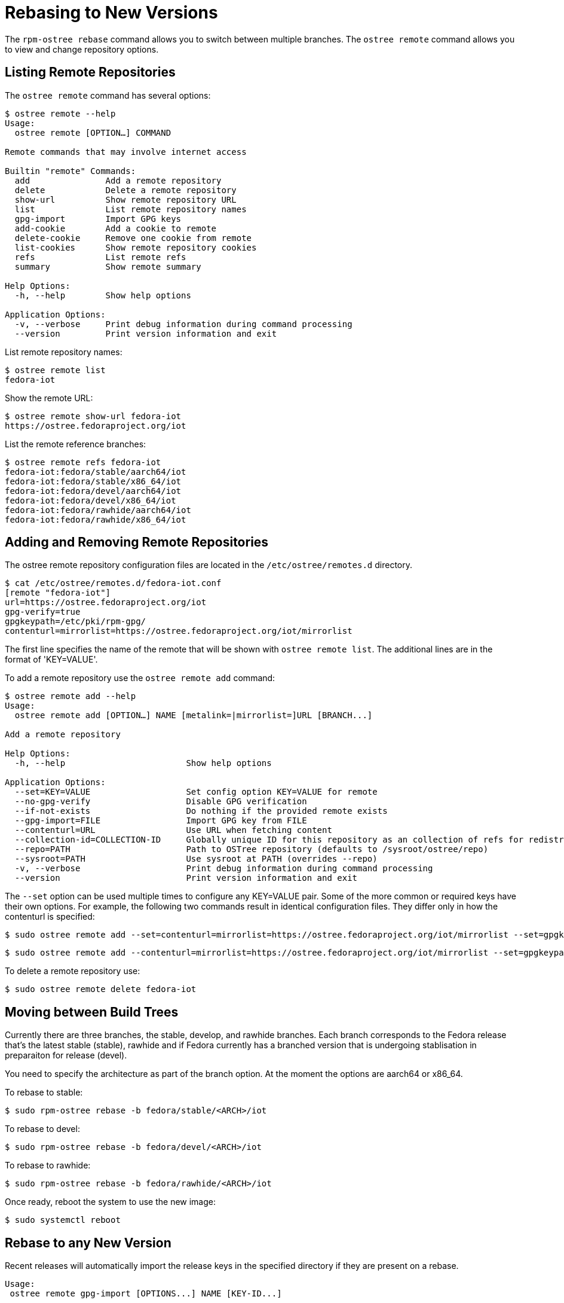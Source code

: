 = Rebasing to New Versions

The `rpm-ostree rebase` command allows you to switch between multiple branches.
The `ostree remote` command allows you to view and change repository options.


== Listing Remote Repositories

The `ostree remote` command has several options:

----
$ ostree remote --help
Usage:
  ostree remote [OPTION…] COMMAND

Remote commands that may involve internet access

Builtin "remote" Commands:
  add               Add a remote repository
  delete            Delete a remote repository
  show-url          Show remote repository URL
  list              List remote repository names
  gpg-import        Import GPG keys
  add-cookie        Add a cookie to remote
  delete-cookie     Remove one cookie from remote
  list-cookies      Show remote repository cookies
  refs              List remote refs
  summary           Show remote summary

Help Options:
  -h, --help        Show help options

Application Options:
  -v, --verbose     Print debug information during command processing
  --version         Print version information and exit
----

List remote repository names:

----
$ ostree remote list
fedora-iot
----

Show the remote URL:

----
$ ostree remote show-url fedora-iot
https://ostree.fedoraproject.org/iot
----

List the remote reference branches:

----
$ ostree remote refs fedora-iot
fedora-iot:fedora/stable/aarch64/iot
fedora-iot:fedora/stable/x86_64/iot
fedora-iot:fedora/devel/aarch64/iot
fedora-iot:fedora/devel/x86_64/iot
fedora-iot:fedora/rawhide/aarch64/iot
fedora-iot:fedora/rawhide/x86_64/iot
----

== Adding and Removing Remote Repositories

The ostree remote repository configuration files are located in the `/etc/ostree/remotes.d` directory.

----
$ cat /etc/ostree/remotes.d/fedora-iot.conf 
[remote "fedora-iot"]
url=https://ostree.fedoraproject.org/iot
gpg-verify=true
gpgkeypath=/etc/pki/rpm-gpg/
contenturl=mirrorlist=https://ostree.fedoraproject.org/iot/mirrorlist
----

The first line specifies the name of the remote that will be shown with `ostree remote list`. The additional lines are in the format of 'KEY=VALUE'.

To add a remote repository use the `ostree remote add` command:

----
$ ostree remote add --help
Usage:
  ostree remote add [OPTION…] NAME [metalink=|mirrorlist=]URL [BRANCH...]

Add a remote repository

Help Options:
  -h, --help                        Show help options

Application Options:
  --set=KEY=VALUE                   Set config option KEY=VALUE for remote
  --no-gpg-verify                   Disable GPG verification
  --if-not-exists                   Do nothing if the provided remote exists
  --gpg-import=FILE                 Import GPG key from FILE
  --contenturl=URL                  Use URL when fetching content
  --collection-id=COLLECTION-ID     Globally unique ID for this repository as an collection of refs for redistribution to other repositories
  --repo=PATH                       Path to OSTree repository (defaults to /sysroot/ostree/repo)
  --sysroot=PATH                    Use sysroot at PATH (overrides --repo)
  -v, --verbose                     Print debug information during command processing
  --version                         Print version information and exit
----

The `--set` option can be used multiple times to configure any KEY=VALUE pair. Some of the more common or required keys have their own options.
For example, the following two commands result in identical configuration files. They differ only in how the contenturl is specified:

----
$ sudo ostree remote add --set=contenturl=mirrorlist=https://ostree.fedoraproject.org/iot/mirrorlist --set=gpgkeypath=/etc/pki/rpm-gpg/ fedora-iot 'https://ostree.fedoraproject.org/iot'
----

----
$ sudo ostree remote add --contenturl=mirrorlist=https://ostree.fedoraproject.org/iot/mirrorlist --set=gpgkeypath=/etc/pki/rpm-gpg/ fedora-iot 'https://ostree.fedoraproject.org/iot'
----

To delete a remote repository use:

----
$ sudo ostree remote delete fedora-iot
----


== Moving between Build Trees

Currently there are three branches, the stable, develop, and rawhide branches. Each branch corresponds to the Fedora release that's the latest stable (stable), rawhide and if Fedora currently has a branched version that is undergoing stablisation in preparaiton for release (devel).

You need to specify the architecture as part of the branch option. 
At the moment the options are aarch64 or x86_64.

To rebase to stable:

----
$ sudo rpm-ostree rebase -b fedora/stable/<ARCH>/iot
----

To rebase to devel:

----
$ sudo rpm-ostree rebase -b fedora/devel/<ARCH>/iot
----

To rebase to rawhide:

----
$ sudo rpm-ostree rebase -b fedora/rawhide/<ARCH>/iot
----

Once ready, reboot the system to use the new image:

----
$ sudo systemctl reboot
----

== Rebase to any New Version

Recent releases will automatically import the release keys in the specified directory if they are present on a rebase.

----
Usage:
 ostree remote gpg-import [OPTIONS...] NAME [KEY-ID...]
----

Provide the reference path for the new version in the rebase command:

----
$ sudo rpm-ostree rebase VERSION
----

The process is very similar to a system update.
The new OS is downloaded and installed in the background.
Once ready, reboot the system to use the new image:

----
$ sudo systemctl reboot
----

Just like system updates, rebases can be reversed.
The previous deployment is still available, and you can boot back into it if there are any problems with the new OS.

NOTE: More information is available in the upstream documentation for https://ostree.readthedocs.io[libostree] and https://rpm-ostree.readthedocs.io[rpm-ostree].

